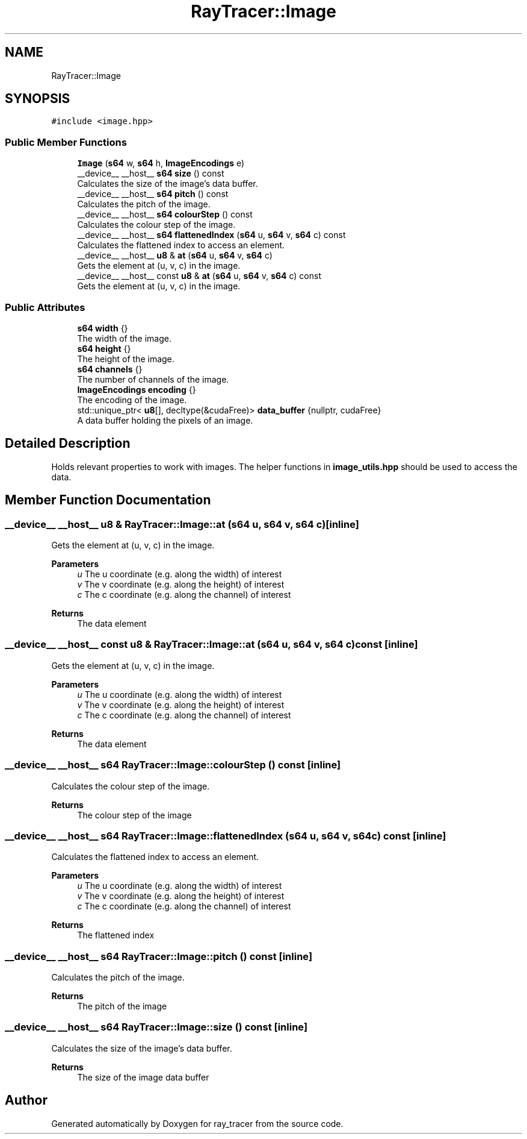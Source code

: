 .TH "RayTracer::Image" 3 "Fri Dec 24 2021" "ray_tracer" \" -*- nroff -*-
.ad l
.nh
.SH NAME
RayTracer::Image
.SH SYNOPSIS
.br
.PP
.PP
\fC#include <image\&.hpp>\fP
.SS "Public Member Functions"

.in +1c
.ti -1c
.RI "\fBImage\fP (\fBs64\fP w, \fBs64\fP h, \fBImageEncodings\fP e)"
.br
.ti -1c
.RI "__device__ __host__ \fBs64\fP \fBsize\fP () const"
.br
.RI "Calculates the size of the image's data buffer\&. "
.ti -1c
.RI "__device__ __host__ \fBs64\fP \fBpitch\fP () const"
.br
.RI "Calculates the pitch of the image\&. "
.ti -1c
.RI "__device__ __host__ \fBs64\fP \fBcolourStep\fP () const"
.br
.RI "Calculates the colour step of the image\&. "
.ti -1c
.RI "__device__ __host__ \fBs64\fP \fBflattenedIndex\fP (\fBs64\fP u, \fBs64\fP v, \fBs64\fP c) const"
.br
.RI "Calculates the flattened index to access an element\&. "
.ti -1c
.RI "__device__ __host__ \fBu8\fP & \fBat\fP (\fBs64\fP u, \fBs64\fP v, \fBs64\fP c)"
.br
.RI "Gets the element at (u, v, c) in the image\&. "
.ti -1c
.RI "__device__ __host__ const \fBu8\fP & \fBat\fP (\fBs64\fP u, \fBs64\fP v, \fBs64\fP c) const"
.br
.RI "Gets the element at (u, v, c) in the image\&. "
.in -1c
.SS "Public Attributes"

.in +1c
.ti -1c
.RI "\fBs64\fP \fBwidth\fP {}"
.br
.RI "The width of the image\&. "
.ti -1c
.RI "\fBs64\fP \fBheight\fP {}"
.br
.RI "The height of the image\&. "
.ti -1c
.RI "\fBs64\fP \fBchannels\fP {}"
.br
.RI "The number of channels of the image\&. "
.ti -1c
.RI "\fBImageEncodings\fP \fBencoding\fP {}"
.br
.RI "The encoding of the image\&. "
.ti -1c
.RI "std::unique_ptr< \fBu8\fP[], decltype(&cudaFree)> \fBdata_buffer\fP {nullptr, cudaFree}"
.br
.RI "A data buffer holding the pixels of an image\&. "
.in -1c
.SH "Detailed Description"
.PP 
Holds relevant properties to work with images\&. The helper functions in \fBimage_utils\&.hpp\fP should be used to access the data\&. 
.SH "Member Function Documentation"
.PP 
.SS "__device__ __host__ \fBu8\fP & RayTracer::Image::at (\fBs64\fP u, \fBs64\fP v, \fBs64\fP c)\fC [inline]\fP"

.PP
Gets the element at (u, v, c) in the image\&. 
.PP
\fBParameters\fP
.RS 4
\fIu\fP The u coordinate (e\&.g\&. along the width) of interest 
.br
\fIv\fP The v coordinate (e\&.g\&. along the height) of interest 
.br
\fIc\fP The c coordinate (e\&.g\&. along the channel) of interest 
.RE
.PP
\fBReturns\fP
.RS 4
The data element 
.RE
.PP

.SS "__device__ __host__ const \fBu8\fP & RayTracer::Image::at (\fBs64\fP u, \fBs64\fP v, \fBs64\fP c) const\fC [inline]\fP"

.PP
Gets the element at (u, v, c) in the image\&. 
.PP
\fBParameters\fP
.RS 4
\fIu\fP The u coordinate (e\&.g\&. along the width) of interest 
.br
\fIv\fP The v coordinate (e\&.g\&. along the height) of interest 
.br
\fIc\fP The c coordinate (e\&.g\&. along the channel) of interest 
.RE
.PP
\fBReturns\fP
.RS 4
The data element 
.RE
.PP

.SS "__device__ __host__ \fBs64\fP RayTracer::Image::colourStep () const\fC [inline]\fP"

.PP
Calculates the colour step of the image\&. 
.PP
\fBReturns\fP
.RS 4
The colour step of the image 
.RE
.PP

.SS "__device__ __host__ \fBs64\fP RayTracer::Image::flattenedIndex (\fBs64\fP u, \fBs64\fP v, \fBs64\fP c) const\fC [inline]\fP"

.PP
Calculates the flattened index to access an element\&. 
.PP
\fBParameters\fP
.RS 4
\fIu\fP The u coordinate (e\&.g\&. along the width) of interest 
.br
\fIv\fP The v coordinate (e\&.g\&. along the height) of interest 
.br
\fIc\fP The c coordinate (e\&.g\&. along the channel) of interest 
.RE
.PP
\fBReturns\fP
.RS 4
The flattened index 
.RE
.PP

.SS "__device__ __host__ \fBs64\fP RayTracer::Image::pitch () const\fC [inline]\fP"

.PP
Calculates the pitch of the image\&. 
.PP
\fBReturns\fP
.RS 4
The pitch of the image 
.RE
.PP

.SS "__device__ __host__ \fBs64\fP RayTracer::Image::size () const\fC [inline]\fP"

.PP
Calculates the size of the image's data buffer\&. 
.PP
\fBReturns\fP
.RS 4
The size of the image data buffer 
.RE
.PP


.SH "Author"
.PP 
Generated automatically by Doxygen for ray_tracer from the source code\&.
